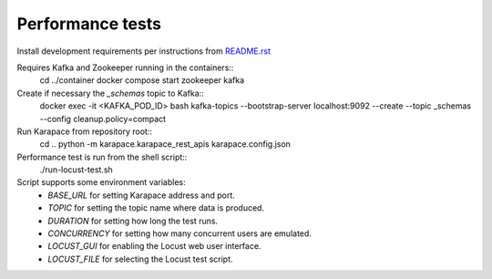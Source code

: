 Performance tests
=================

Install development requirements per instructions from `README.rst <../README.rst>`_

Requires Kafka and Zookeeper running in the containers::
  cd ../container
  docker compose start zookeeper kafka

Create if necessary the `_schemas` topic to Kafka::
  docker exec -it <KAFKA_POD_ID> bash
  kafka-topics --bootstrap-server localhost:9092 --create --topic _schemas --config cleanup.policy=compact

Run Karapace from repository root::
  cd ..
  python -m karapace.karapace_rest_apis karapace.config.json

Performance test is run from the shell script::
  ./run-locust-test.sh

Script supports some environment variables:
 * `BASE_URL` for setting Karapace address and port.
 * `TOPIC` for setting the topic name where data is produced.
 * `DURATION` for setting how long the test runs.
 * `CONCURRENCY` for setting how many concurrent users are emulated.
 * `LOCUST_GUI` for enabling the Locust web user interface.
 * `LOCUST_FILE` for selecting the Locust test script.
